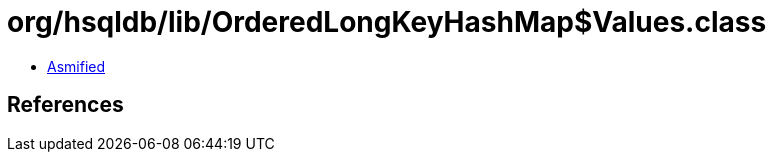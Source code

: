 = org/hsqldb/lib/OrderedLongKeyHashMap$Values.class

 - link:OrderedLongKeyHashMap$Values-asmified.java[Asmified]

== References


